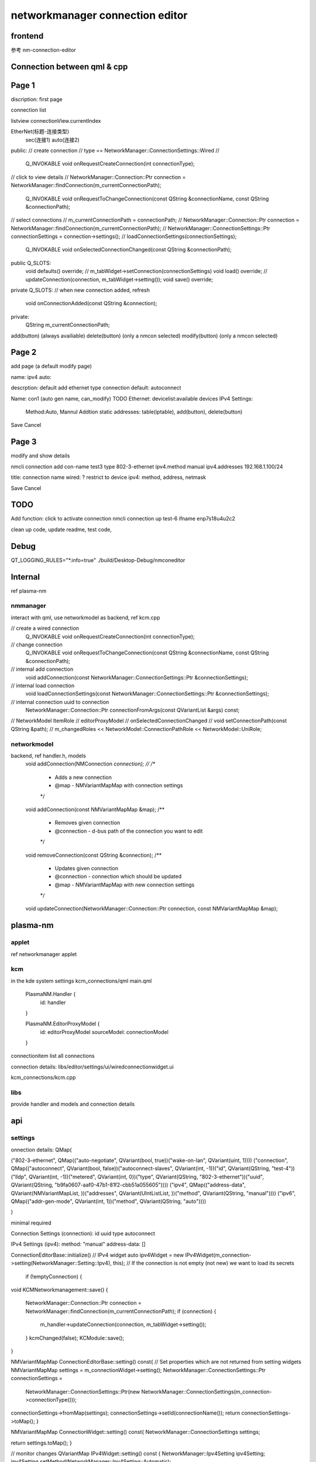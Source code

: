 ===================================
networkmanager connection editor
===================================

frontend
===========
参考 nm-connection-editor

Connection between qml & cpp
==============================

Page 1
=========
discription: first page

connection list

listview
connectionView.currentIndex

EtherNet(标题-连接类型)
  sec(连接1)
  auto(连接2)

public:
// create connection
// type == NetworkManager::ConnectionSettings::Wired
//
    Q_INVOKABLE void onRequestCreateConnection(int connectionType);

// click to view details
// NetworkManager::Connection::Ptr connection = NetworkManager::findConnection(m_currentConnectionPath);
    Q_INVOKABLE void onRequestToChangeConnection(const QString &connectionName, const QString &connectionPath);

// select connections
// m_currentConnectionPath = connectionPath;
// NetworkManager::Connection::Ptr connection = NetworkManager::findConnection(m_currentConnectionPath);
// NetworkManager::ConnectionSettings::Ptr connectionSettings = connection->settings();
// loadConnectionSettings(connectionSettings);
    Q_INVOKABLE void onSelectedConnectionChanged(const QString &connectionPath);

public Q_SLOTS:
    void defaults() override;
    // m_tabWidget->setConnection(connectionSettings)
    void load() override;
    // updateConnection(connection, m_tabWidget->setting());
    void save() override;

private Q_SLOTS:
// when new connection added, refresh
    void onConnectionAdded(const QString &connection);

private:
    QString m_currentConnectionPath;

add(button) (always availiable)
delete(button) (only a nmcon selected)
modify(button) (only a nmcon selected)

Page 2
========
add page (a default modify page)

name:
ipv4 auto:

descrption: default add ethernet type connection
default: autoconnect

Name: con1 (auto gen name, can_modify)
TODO
Ethernet: devicelist:available devices
IPv4 Settings:
  Method:Auto, Mannul
  Addtion static addresses: table(iptable), add(button), delete(button)

Save Cancel

Page 3
========
modify and show details

nmcli connection add con-name test3 type 802-3-ethernet ipv4.method manual ipv4.addresses 192.168.1.100/24

title: connection name
wired: ? restrict to device
ipv4: method, address, netmask

Save Cancel

TODO
========
Add function: click to activate connection
nmcli connection up test-6 ifname enp7s18u4u2c2

clean up code,
update readme,
test code,

Debug
==========
QT_LOGGING_RULES="*.info=true" ./build/Desktop-Debug/nmconeditor

Internal
============
ref plasma-nm

nmmanager
------------
interact with qml, use networkmodel as backend, ref kcm.cpp

// create a wired connection
    Q_INVOKABLE void onRequestCreateConnection(int connectionType);

// change connection
    Q_INVOKABLE void onRequestToChangeConnection(const QString &connectionName, const QString &connectionPath);

// internal add connection
    void addConnection(const NetworkManager::ConnectionSettings::Ptr &connectionSettings);

// internal load connection
    void loadConnectionSettings(const NetworkManager::ConnectionSettings::Ptr &connectionSettings);

// internal connection uuid to connection
    NetworkManager::Connection::Ptr connectionFromArgs(const QVariantList &args) const;

//  NetworkModel ItemRole
// editorProxyModel
// onSelectedConnectionChanged
// void setConnectionPath(const QString &path);
// m_changedRoles << NetworkModel::ConnectionPathRole << NetworkModel::UniRole;

networkmodel
-----------------
backend, ref handler.h, models
    void addConnection(NMConnection *connection);
    //
    /**
     * Adds a new connection
     * @map - NMVariantMapMap with connection settings
     */
    void addConnection(const NMVariantMapMap &map);
    /**
     * Removes given connection
     * @connection - d-bus path of the connection you want to edit
     */
    void removeConnection(const QString &connection);
    /**
     * Updates given connection
     * @connection - connection which should be updated
     * @map - NMVariantMapMap with new connection settings
     */
    void updateConnection(NetworkManager::Connection::Ptr connection, const NMVariantMapMap &map);

plasma-nm
===========
applet
--------
ref networkmanager applet

kcm
------
in the kde system settings
kcm_connections/qml
main.qml
    PlasmaNM.Handler {
        id: handler
    }

    PlasmaNM.EditorProxyModel {
        id: editorProxyModel
        sourceModel: connectionModel
    }

connectionitem
list all connections

connection details:
libs/editor/settings/ui/wiredconnectionwidget.ui

kcm_connections/kcm.cpp

libs
------
provide handler and models
and connection details

api
=======

settings
---------------
onnection details:
QMap(

("802-3-ethernet", QMap(("auto-negotiate", QVariant(bool, true))("wake-on-lan", QVariant(uint, 1))))
("connection", QMap(("autoconnect", QVariant(bool, false))("autoconnect-slaves", QVariant(int, -1))("id", QVariant(QString, "test-4"))("lldp", QVariant(int, -1))("metered", QVariant(int, 0))("type", QVariant(QString, "802-3-ethernet"))("uuid", QVariant(QString, "b9fa0607-aaf0-47b1-81f2-cbb51a055605"))))
("ipv4", QMap(("address-data", QVariant(NMVariantMapList, ))("addresses", QVariant(UIntListList, ))("method", QVariant(QString, "manual"))))
("ipv6", QMap(("addr-gen-mode", QVariant(int, 1))("method", QVariant(QString, "auto"))))

)

minimal required

Connection Settings (connection):
id
uuid
type
autoconnect

IPv4 Settings (ipv4):
method: "manual"
address-data: []

ConnectionEditorBase::initialize()
// IPv4 widget
auto ipv4Widget = new IPv4Widget(m_connection->setting(NetworkManager::Setting::Ipv4), this);
// If the connection is not empty (not new) we want to load its secrets
    if (!emptyConnection) {

void KCMNetworkmanagement::save()
{
    NetworkManager::Connection::Ptr connection = NetworkManager::findConnection(m_currentConnectionPath);
    if (connection) {
        m_handler->updateConnection(connection, m_tabWidget->setting());
    }
    kcmChanged(false);
    KCModule::save();
}

NMVariantMapMap ConnectionEditorBase::setting() const{
// Set properties which are not returned from setting widgets
NMVariantMapMap settings = m_connectionWidget->setting();
NetworkManager::ConnectionSettings::Ptr connectionSettings =
        NetworkManager::ConnectionSettings::Ptr(new NetworkManager::ConnectionSettings(m_connection->connectionType()));
connectionSettings->fromMap(settings);
connectionSettings->setId(connectionName());
return connectionSettings->toMap();
}


NMVariantMapMap ConnectionWidget::setting() const{
NetworkManager::ConnectionSettings settings;

return settings.toMap();
}

// monitor changes
QVariantMap IPv4Widget::setting() const
{
NetworkManager::Ipv4Setting ipv4Setting;
ipv4Setting.setMethod(NetworkManager::Ipv4Setting::Automatic);

    if (m_ui->tableViewAddresses->isEnabled()) {
        QList<NetworkManager::IpAddress> list;
        for (int i = 0, rowCount = d->model.rowCount(); i < rowCount; i++) {
            NetworkManager::IpAddress address;
            address.setIp(QHostAddress(d->model.item(i, 0)->text()));
            address.setNetmask(QHostAddress(d->model.item(i, 1)->text()));
            address.setGateway(QHostAddress(d->model.item(i, 2)->text()));
            list << address;
        }
        if (!list.isEmpty()) {
            ipv4Setting.setAddresses(list);
        }
    }

return ipv4Setting.toMap();
}
